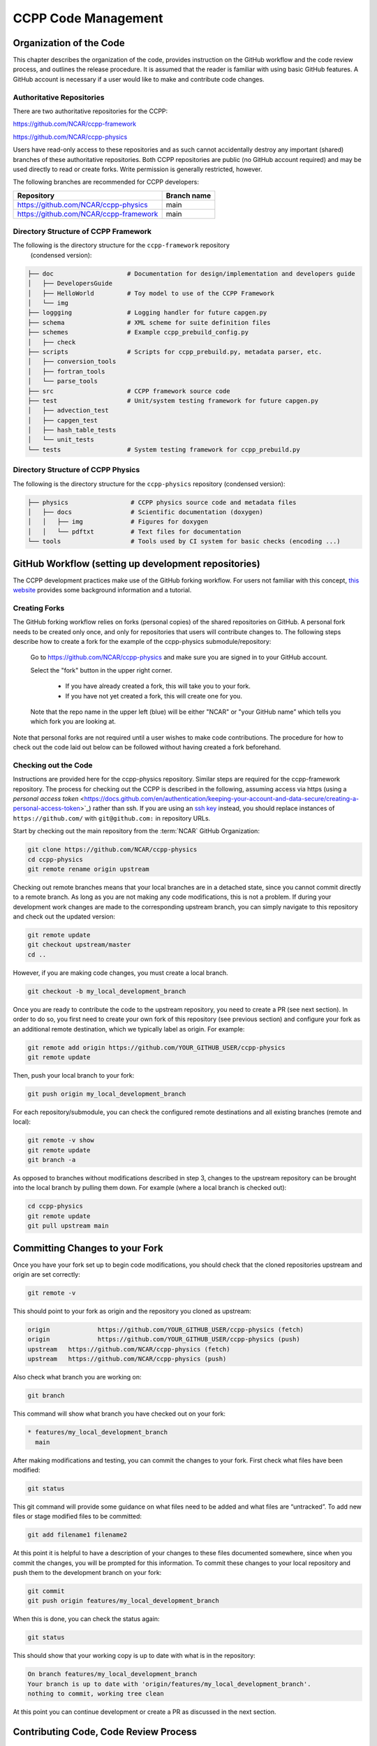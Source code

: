 ..  _CodeManagement:

**************************************************
CCPP Code Management
**************************************************

================================
Organization of the Code
================================

This chapter describes the organization of the code, provides instruction on the GitHub workflow and the code review process, and outlines the release procedure. It is assumed that the reader is familiar with using basic GitHub features. A GitHub account is necessary if a user would like to make and contribute code changes.

--------------------------
Authoritative Repositories
--------------------------

There are two authoritative repositories for the CCPP:

https://github.com/NCAR/ccpp-framework

https://github.com/NCAR/ccpp-physics

Users have read-only access to these repositories and as such cannot accidentally destroy any important (shared) branches of these authoritative repositories. Both CCPP repositories are public (no GitHub account required) and may be used directly to read or create forks. Write permission is generally restricted, however.

The following branches are recommended for CCPP developers:

+----------------------------------------+-------------+
| Repository                             | Branch name |
+========================================+=============+
| https://github.com/NCAR/ccpp-physics   | main        |
+----------------------------------------+-------------+
| https://github.com/NCAR/ccpp-framework | main        |
+----------------------------------------+-------------+

--------------------------------------
Directory Structure of CCPP Framework
--------------------------------------

The following is the directory structure for the ``ccpp-framework`` repository
 (condensed version):

.. code-block:: console

   ├── doc                    # Documentation for design/implementation and developers guide
   │   ├── DevelopersGuide
   │   ├── HelloWorld         # Toy model to use of the CCPP Framework
   │   └── img
   ├── loggging               # Logging handler for future capgen.py
   ├── schema                 # XML scheme for suite definition files
   ├── schemes                # Example ccpp_prebuild_config.py
   │   ├── check
   ├── scripts                # Scripts for ccpp_prebuild.py, metadata parser, etc.
   │   ├── conversion_tools
   │   ├── fortran_tools
   │   └── parse_tools
   ├── src                    # CCPP framework source code
   ├── test                   # Unit/system testing framework for future capgen.py
   │   ├── advection_test
   │   ├── capgen_test
   │   ├── hash_table_tests
   │   └── unit_tests
   └── tests                  # System testing framework for ccpp_prebuild.py


--------------------------------------
Directory Structure of CCPP Physics
--------------------------------------

The following is the directory structure for the ``ccpp-physics`` repository (condensed version):

.. code-block:: console

   ├── physics                 # CCPP physics source code and metadata files
   │   ├── docs                # Scientific documentation (doxygen)
   │   │   ├── img             # Figures for doxygen
   │   │   └── pdftxt          # Text files for documentation
   └── tools                   # Tools used by CI system for basic checks (encoding ...)


=====================================================
GitHub Workflow (setting up development repositories)
=====================================================

The CCPP development practices make use of the GitHub forking workflow. For users not familiar with this concept, `this website <https://www.earthdatascience.org/workshops/intro-version-control-git/about-forks/>`_ provides some background information and a tutorial.

---------------
Creating Forks
---------------

The GitHub forking workflow relies on forks (personal copies) of the shared repositories on GitHub. A personal fork needs to be created only once, and only for repositories that users will contribute changes to. The following steps describe how to create a fork for the example of the ccpp-physics submodule/repository:

 Go to https://github.com/NCAR/ccpp-physics and make sure you are signed in to your GitHub account.

 Select the "fork" button in the upper right corner.

      * If you have already created a fork, this will take you to your fork.
      * If you have not yet created a fork, this will create one for you.

 Note that the repo name in the upper left (blue) will be either "NCAR" or "your GitHub name” which tells you which fork you are looking at.

Note that personal forks are not required until a user wishes to make code contributions. The procedure for how to check out the code laid out below can be followed without having created a fork beforehand.

-----------------------------------
Checking out the Code
-----------------------------------
Instructions are provided here for the ccpp-physics repository. Similar steps are required for the ccpp-framework repository. The process for checking out the CCPP is described in the following, assuming access via https (using a `personal access token` <https://docs.github.com/en/authentication/keeping-your-account-and-data-secure/creating-a-personal-access-token>`_) rather than ssh. If you are using an `ssh key <https://docs.github.com/en/authentication/connecting-to-github-with-ssh/adding-a-new-ssh-key-to-your-github-account>`_ instead, you should replace instances of ``https://github.com/`` with ``git@github.com:`` in repository URLs.

Start by checking out the main repository from the :term:`NCAR` GitHub Organization:

.. code-block:: console

   git clone https://github.com/NCAR/ccpp-physics
   cd ccpp-physics
   git remote rename origin upstream

Checking out remote branches means that your local branches are in a detached state, since you cannot commit directly to a remote branch. As long as you are not making any code modifications, this is not a problem. If during your development work changes are made to the corresponding upstream branch, you can simply navigate to this repository and check out the updated version:

.. code-block:: console

   git remote update
   git checkout upstream/master
   cd ..

However, if you are making code changes, you must create a local branch.

.. code-block:: console

   git checkout -b my_local_development_branch

Once you are ready to contribute the code to the upstream repository, you need to create a PR (see next section). In order to do so, you first need to create your own fork of this repository (see previous section) and configure your fork as an additional remote destination, which we typically label as origin. For example:

.. code-block:: console

   git remote add origin https://github.com/YOUR_GITHUB_USER/ccpp-physics
   git remote update

Then, push your local branch to your fork:

.. code-block:: console

   git push origin my_local_development_branch

For each repository/submodule, you can check the configured remote destinations and all existing branches (remote and local):

.. code-block:: console

   git remote -v show
   git remote update
   git branch -a

As opposed to branches without modifications described in step 3, changes to the upstream repository can be brought into the local branch by pulling them down. For example (where a local branch is checked out):

.. code-block:: console

   cd ccpp-physics
   git remote update
   git pull upstream main

.. _committing-changes:

==================================
Committing Changes to your Fork
==================================
Once you have your fork set up to begin code modifications, you should check that the cloned repositories upstream and origin are set correctly:

.. code-block:: console

   git remote -v

This should point to your fork as origin and the repository you cloned as upstream:

.. code-block:: console

   origin	      https://github.com/YOUR_GITHUB_USER/ccpp-physics (fetch)
   origin	      https://github.com/YOUR_GITHUB_USER/ccpp-physics (push)
   upstream   https://github.com/NCAR/ccpp-physics (fetch)
   upstream   https://github.com/NCAR/ccpp-physics (push)

Also check what branch you are working on:

.. code-block:: console

   git branch

This command will show what branch you have checked out on your fork:

.. code-block:: console

   * features/my_local_development_branch
     main

After making modifications and testing, you can commit the changes to your fork.  First check what files have been modified:

.. code-block:: console

   git status

This git command will provide some guidance on what files need to be added and what files are “untracked”.  To add new files or stage modified files to be committed:

.. code-block:: console

   git add filename1 filename2

At this point it is helpful to have a description of your changes to these files documented somewhere, since when you commit the changes, you will be prompted for this information.  To commit these changes to your local repository and push them to the development branch on your fork:

.. code-block:: console

   git commit
   git push origin features/my_local_development_branch

When this is done, you can check the status again:

.. code-block:: console

   git status

This should show that your working copy is up to date with what is in the repository:

.. code-block:: console

   On branch features/my_local_development_branch
   Your branch is up to date with 'origin/features/my_local_development_branch'.
   nothing to commit, working tree clean

At this point you can continue development or create a PR as discussed in the next section.

=========================================
Contributing Code, Code Review Process
=========================================
Once your development is mature, and the testing has been completed (see next section), you are ready to create a PR using GitHub to propose your changes for review.

-------------------
Creating a PR
-------------------
Go to the github.com web interface, and navigate to your repository fork and branch. In most cases, this will be in the ccpp-physics repository, hence the following example:

 | Navigate to: https://github.com/<yourusername>/ccpp-physics
 | Use the drop-down menu on the left-side to select a branch to view your development branch
 | Use the button just right of the branch menu, to start a “New Pull Request”
 | Fill in a short title (one line)
 | Fill in a detailed description, including reporting on any testing you did
 | Click on “Create pull request”

If your development also requires changes in other repositories, you must open PRs in those repositories as well. In the PR message for each repository, please note the associate PRs submitted to other repositories.

Several people (aka CODEOWNERS) are automatically added to the list of reviewers on the right hand side. Once the PR has been approved, the change is merged to main by one of the code owners. If there are pending conflicts, this means that the code is not up to date with the trunk. To resolve those, pull the target branch from upstream as described above, solve the conflicts and push the changes to the branch on your fork (this also updates the PR).

Note. GitHub offers a draft pull request feature that allows users to push their code to GitHub and create a draft PR. Draft PRs cannot be merged and do not automatically initiate notifications to the CODEOWNERS, but allow users to prepare the PR and flag it as “ready for review” once they feel comfortable with it.
